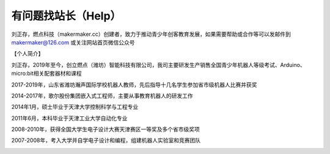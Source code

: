 .. _help:

有问题找站长（Help）
======================

刘正存，燃点科技（makermaker.cc）创建者，致力于推动青少年创客教育发展，如果需要帮助或合作等可以发邮件到 makermaker@126.com 或关注网站首页微信公众号

【个人简介】

.. image:: /images/heying.jpg

刘正存，2019年至今，创立燃点（潍坊）智能科技有限公司，我司主要研发生产销售全国青少年机器人等级考试、Arduino、micro:bit相关配套器材和课程

2017-2019年，山东省潍坊瀚声国际学校机器人教师，先后指导十几名学生参加省市级机器人比赛并获奖

2014-2017年，歌尔股份集团嵌入式工程师，主要从事教育机器人的研发工作

2014年1月，硕士毕业于天津大学控制科学与工程专业

2011年6月，本科毕业于天津工业大学自动化专业

2008-2010年，获得全国大学生电子设计大赛天津赛区一等奖及多个省市级奖项

2007-2008年，考入大学并自学电子设计和编程，组建机器人实验室和竞赛团队

.. image:: /images/zhengshu1.jpg

.. image:: /images/zhengshu2.jpg